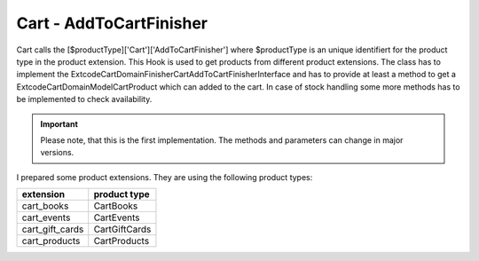 .. ==================================================
.. FOR YOUR INFORMATION
.. --------------------------------------------------
.. -*- coding: utf-8 -*- with BOM.

Cart - AddToCartFinisher
------------------------

Cart calls the [$productType]['Cart']['AddToCartFinisher'] where $productType is an unique identifiert for the product
type in the product extension. This Hook is used to get products from different product extensions.
The class has to implement the \Extcode\Cart\Domain\Finisher\Cart\AddToCartFinisherInterface and has to provide at least
a method to get a \Extcode\Cart\Domain\Model\Cart\Product which can added to the cart. In case of stock handling some
more methods has to be implemented to check availability.

.. IMPORTANT::
   Please note, that this is the first implementation. The methods and parameters can change in major versions.

I prepared some product extensions. They are using the following product types:

==================== ====================
extension            product type
==================== ====================
cart_books           CartBooks
cart_events          CartEvents
cart_gift_cards      CartGiftCards
cart_products        CartProducts
==================== ====================
